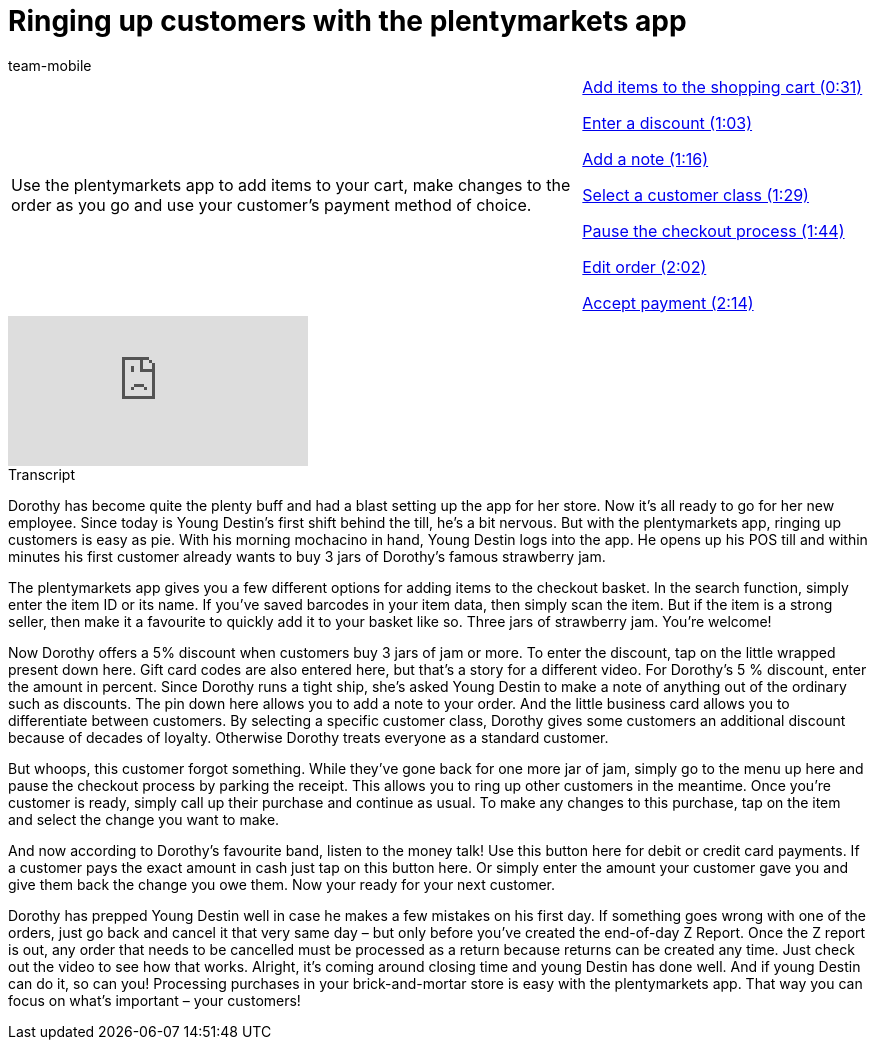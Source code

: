 = Ringing up customers with the plentymarkets app
:index: false
:id: 4D4NVEW
:author: team-mobile

//tag::einleitung[]
[cols="2, 1" grid=none]
|===
|Use the plentymarkets app to add items to your cart, make changes to the order as you go and use your customer's payment method of choice.
|<<videos/pos/working-with-app/ringing-up-customers-checkout#video, Add items to the shopping cart (0:31)>>

<<videos/pos/working-with-app/ringing-up-customers-discount#video, Enter a discount (1:03)>>

<<videos/pos/working-with-app/ringing-up-customers-note#video, Add a note (1:16)>>

<<videos/pos/working-with-app/ringing-up-customers-customer-class#video, Select a customer class (1:29)>>

<<videos/pos/working-with-app/ringing-up-customers-pause#video, Pause the checkout process (1:44)>>

<<videos/pos/working-with-app/ringing-up-customers-edit#video, Edit order (2:02)>>

<<videos/pos/working-with-app/ringing-up-customers-payment#video, Accept payment (2:14)>>

|===
//end::einleitung[]

video::286536680[vimeo]

// tag::transkript[]
[.collapseBox]
.Transcript
--
Dorothy has become quite the plenty buff and had a blast setting up the app for her store. Now it's all ready to go for her new employee.
Since today is Young Destin's first shift behind the till, he's a bit nervous. But with the plentymarkets app, ringing up customers is easy as pie.
With his morning mochacino in hand, Young Destin logs into the app.
He opens up his POS till and within minutes his first customer already wants to buy 3 jars of Dorothy's famous strawberry jam.

The plentymarkets app gives you a few different options for adding items to the checkout basket.
In the search function, simply enter the item ID or its name.
If you've saved barcodes in your item data, then simply scan the item.
But if the item is a strong seller, then make it a favourite to quickly add it to your basket like so.
Three jars of strawberry jam. You're welcome!

Now Dorothy offers a 5% discount when customers buy 3 jars of jam or more. To enter the discount, tap on the little wrapped present down here. Gift card codes are also entered here, but that's a story for a different video.
For Dorothy's 5 % discount, enter the amount in percent.
Since Dorothy runs a tight ship, she's asked Young Destin to make a note of anything out of the ordinary such as discounts. The pin down here allows you to add a note to your order.
And the little business card allows you to differentiate between customers. By selecting a specific customer class, Dorothy gives some customers an additional discount because of decades of loyalty. Otherwise Dorothy treats everyone as a standard customer.

But whoops, this customer forgot something. While they've gone back for one more jar of jam, simply go to the menu up here and pause the checkout process by parking the receipt. This allows you to ring up other customers in the meantime. Once you're customer is ready, simply call up their purchase and continue as usual.
To make any changes to this purchase, tap on the item and select the change you want to make.

And now according to Dorothy's favourite band, listen to the money talk! Use this button here for debit or credit card payments. If a customer pays the exact amount in cash just tap on this button here. Or simply enter the amount your customer gave you and give them back the change you owe them.
Now your ready for your next customer.

Dorothy has prepped Young Destin well in case he makes a few mistakes on his first day. If something goes wrong with one of the orders, just go back and cancel it that very same day – but only before you've created the end-of-day Z Report. Once the Z report is out, any order that needs to be cancelled must be processed as a return because returns can be created any time. Just check out the video to see how that works.
Alright, it's coming around closing time and young Destin has done well. And if young Destin can do it, so can you! Processing purchases in your brick-and-mortar store is easy with the plentymarkets app. That way you can focus on what's important – your customers!

--
//end::transkript[]

